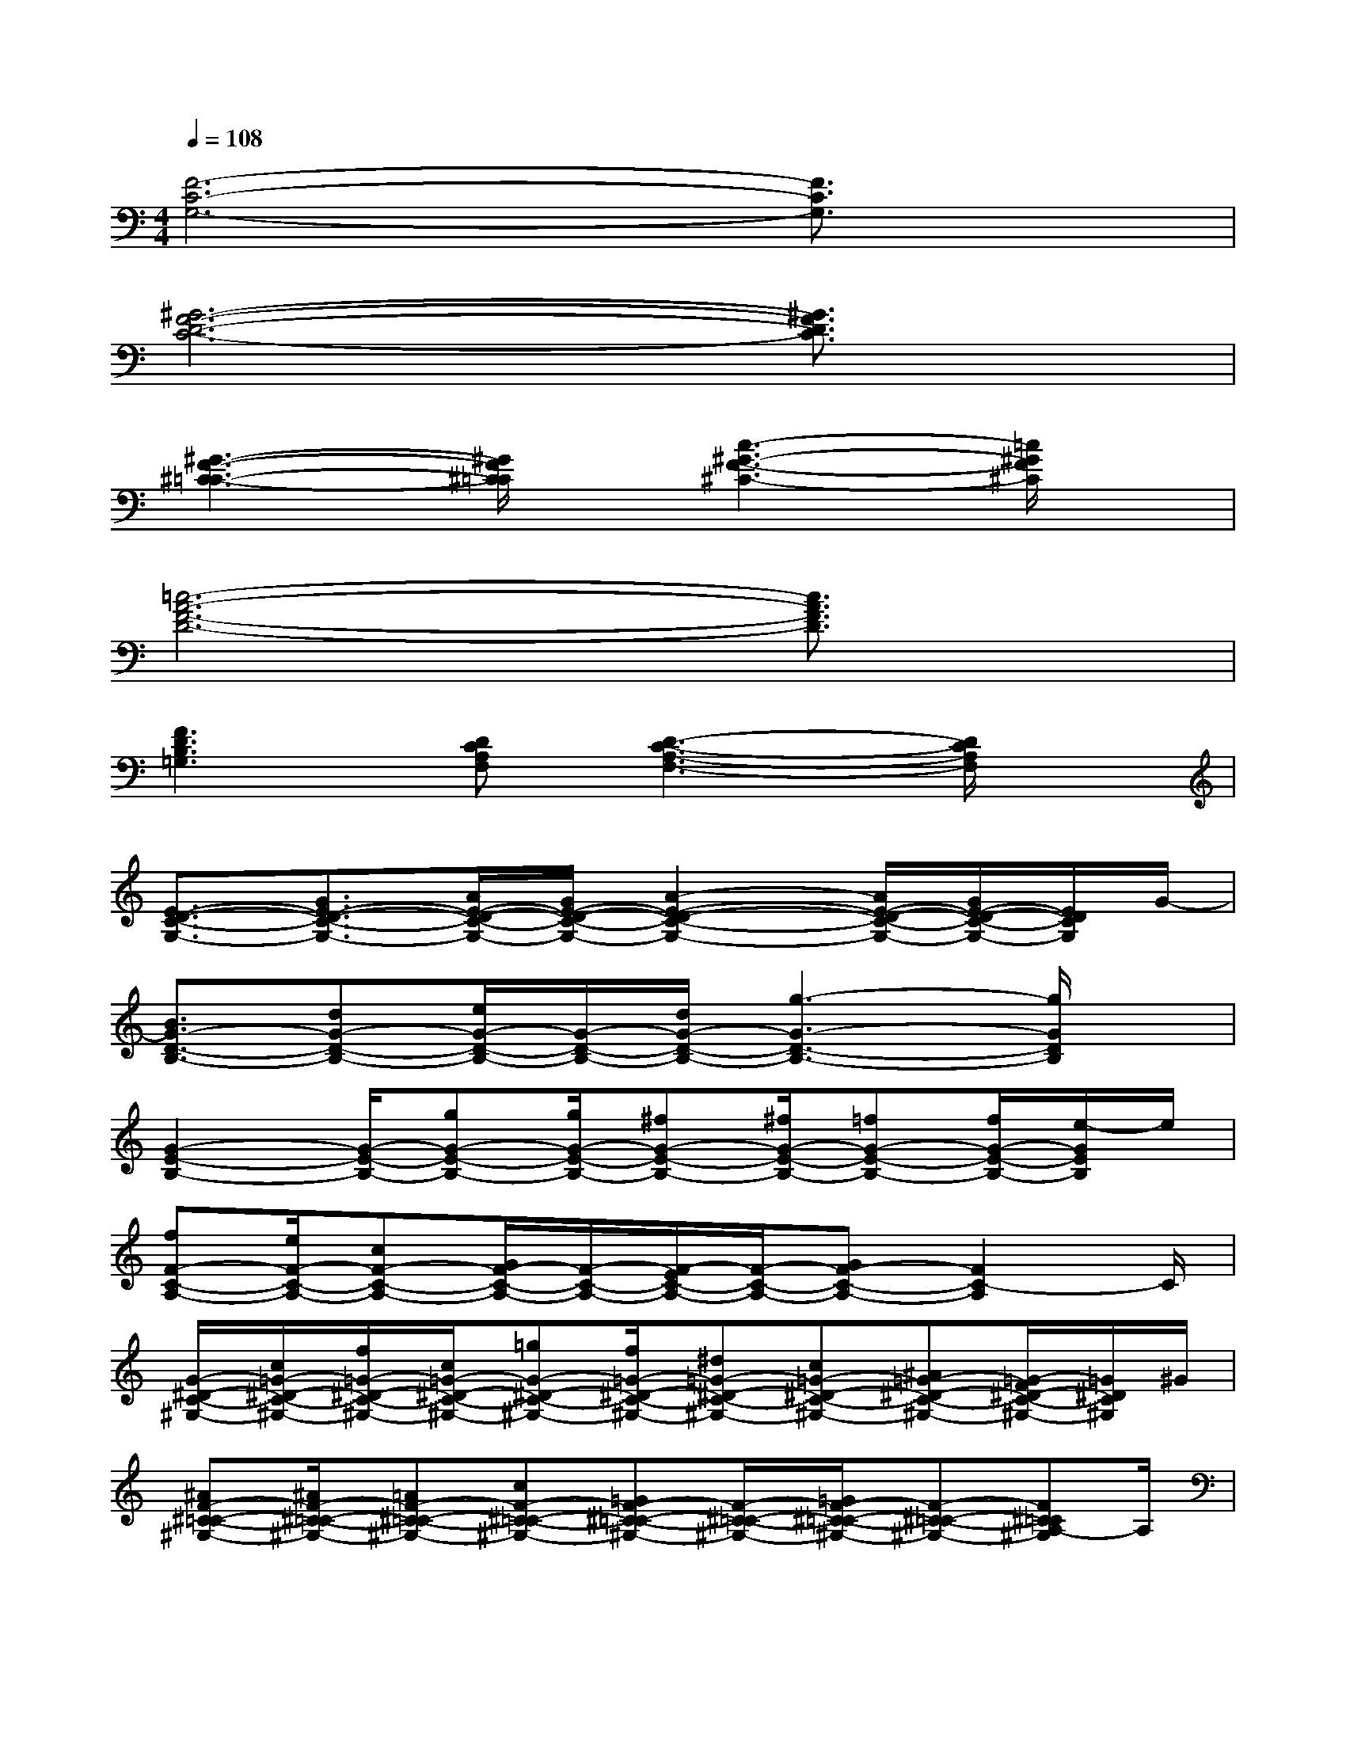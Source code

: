 X:1
T:
M:4/4
L:1/8
Q:1/4=108
K:C%0sharps
V:1
[F6-C6-G,6-][F3/2C3/2G,3/2]x/2|
[^G6-F6-D6-C6-][^G3/2F3/2D3/2C3/2]x/2|
[^G3-F3-^C3-=C3-][^G/2F/2^C/2=C/2]x/2[c3-^G3-F3-^C3-][=c/2^G/2F/2^C/2]x/2|
[=c6-A6-F6-D6-][c3/2A3/2F3/2D3/2]x/2|
[F3D3B,3=G,3][DCA,F,][D3-C3-A,3-F,3-][D/2C/2A,/2F,/2]x/2|
[E3/2-D3/2-C3/2-G,3/2-][G3/2E3/2-D3/2-C3/2-G,3/2-][A/2E/2-D/2-C/2-G,/2-][G/2E/2-D/2-C/2-G,/2-][A2-E2-D2-C2-G,2-][A/2E/2-D/2-C/2-G,/2-][G/2E/2-D/2-C/2-G,/2-][E/2D/2C/2G,/2]G/2-|
[B3/2G3/2-D3/2-B,3/2-][dG-D-B,-][e/2G/2-D/2-B,/2-][G/2-D/2-B,/2-][d/2G/2-D/2-B,/2-][g3-G3-D3-B,3-][g/2G/2D/2B,/2]x/2|
[G2-E2-B,2-][G/2-E/2-B,/2-][gG-E-B,-][g/2G/2-E/2-B,/2-][^fG-E-B,-][^f/2G/2-E/2-B,/2-][=fG-E-B,-][f/2G/2-E/2-B,/2-][e/2-G/2E/2B,/2]e/2|
[fF-C-A,-][e/2F/2-C/2-A,/2-][cF-C-A,-][G/2F/2-C/2-A,/2-][F/2-C/2-A,/2-][F/2-E/2C/2-A,/2-][F/2-C/2-A,/2-][GF-C-A,-][F2C2-A,2]C/2|
[G/2-^D/2-C/2-^G,/2-][c/2=G/2-^D/2-C/2-^G,/2-][f/2=G/2-^D/2-C/2-^G,/2-][c/2=G/2-^D/2-C/2-^G,/2-][=gG-^D-C-^G,-][f/2=G/2-^D/2-C/2-^G,/2-][^d=G-^D-C-^G,-][c=G-^D-C-^G,-][^A=G-^D-C-^G,-][=G/2-F/2^D/2-C/2-^G,/2-][=G/2^D/2C/2^G,/2]^G/2|
[^AF-^C-=C-^G,-][^A/2F/2-^C/2-=C/2-^G,/2-][=AF-^C-=C-^G,-][cF-^C-=C-^G,-][=GF-^C-=C-^G,-][F/2-^C/2-=C/2-^G,/2-][=G/2F/2-^C/2-=C/2-^G,/2-][F-^C-=C-^G,-][F^C=CA,-^G,]A,/2|
[E3/2-C3/2-A,3/2-F,3/2-][E/2-^C/2=C/2-A,/2-F,/2-][E-=DC-A,-F,-][E/2-C/2-A,/2-F,/2-][FE-C-A,-F,-][=GE-C-A,-F,-][AE-C-A,-F,-][BECA,F,]c/2-|
[c/2E/2-C/2-A,/2-F,/2-][A/2E/2-C/2-A,/2-F,/2-][B/2E/2-C/2-A,/2-F,/2-][c/2E/2-C/2-A,/2-F,/2-][d/2E/2-C/2-A,/2-F,/2-][e/2E/2-C/2-A,/2-F,/2-][f/2-E/2C/2A,/2F,/2]f/2[^a^D-^A,-=A,-F,-][^g/2^D/2-^A,/2-=A,/2-F,/2-][=g^D-^A,-=A,-F,-][f^D^A,=A,F,]^d/2-|
[^d/2G/2-E/2-=D/2-C/2-][e/2G/2-E/2-D/2-C/2-][c'/2G/2-E/2-D/2-C/2-][b/2G/2-E/2-D/2-C/2-][c'/2G/2-E/2-D/2-C/2-][d'/2G/2-E/2-D/2-C/2-][c'/2G/2-E/2-D/2-C/2-][b/2G/2-E/2-D/2-C/2-][g/2G/2-E/2-D/2-C/2-][f/2G/2-E/2-D/2-C/2-][e/2G/2-E/2-D/2-C/2-][f/2G/2-E/2-D/2-C/2-][^f/2G/2-E/2-D/2-C/2-][g/2G/2-E/2-D/2-C/2-][e/2d/2G/2E/2D/2C/2]c/2|
[B/2G/2-D/2-B,/2-][c/2G/2-D/2-B,/2-][d/2G/2-D/2-B,/2-][G-D-B,-][A/2G/2-D/2-B,/2-][B/2G/2-D/2-B,/2-][c/2G/2-D/2-B,/2-][G/2-E/2D/2-B,/2-][G/2-=F/2D/2-B,/2-][G/2-^F/2D/2-B,/2-][G2-D2B,2]G/2|
[G/2-E/2-C/2-^A,/2-][e/2c/2G/2-E/2-C/2-^A,/2-][=f/2d/2G/2-E/2-C/2-^A,/2-][^f/2^d/2G/2-E/2-C/2-^A,/2-][geG-E-C-^A,-][g/2e/2G/2-E/2-C/2-^A,/2-][^f^dG-E-C-^A,-][^f^dG-E-C-^A,-][=f3/2=d3/2G3/2-E3/2-C3/2-^A,3/2-][e/2G/2E/2C/2^A,/2]f/2-